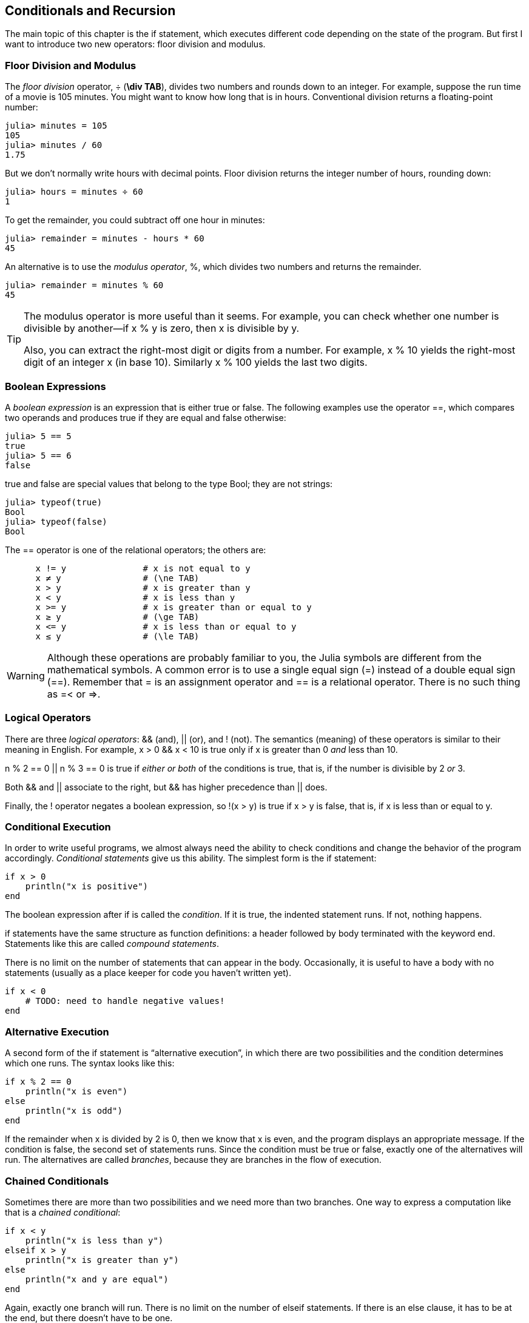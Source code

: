 [[chap05]]
== Conditionals and Recursion

The main topic of this chapter is the +if+ statement, which executes different code depending on the state of the program. But first I want to introduce two new operators: floor division and modulus.


=== Floor Division and Modulus

The _floor division_ operator, +÷+ (*+\div TAB+*), divides two numbers and rounds down to an integer. For example, suppose the run time of a movie is 105 minutes. You might want to know how long that is in hours. Conventional division returns a floating-point number:
(((floor division operator)))((("operator", "Base", "÷", see="floor division operator")))((("÷", see="floor division operator")))

[source,@julia-repl-test chap05]
----
julia> minutes = 105
105
julia> minutes / 60
1.75
----

But we don’t normally write hours with decimal points. Floor division returns the integer number of hours, rounding down:

[source,@julia-repl-test chap05]
----
julia> hours = minutes ÷ 60
1
----

To get the remainder, you could subtract off one hour in minutes:

[source,@julia-repl-test chap05]
----
julia> remainder = minutes - hours * 60
45
----

An alternative is to use the _modulus operator_, +%+, which divides two numbers and returns the remainder.
(((modulus operator)))((("operator", "Base", "%", see="modulus operator")))((("%", see="modulus operator)))

[source,@julia-repl-test chap05]
----
julia> remainder = minutes % 60
45
----

[TIP]
====
The modulus operator is more useful than it seems. For example, you can check whether one number is divisible by another—if +x % y+ is zero, then +x+ is divisible by +y+.

Also, you can extract the right-most digit or digits from a number. For example, +x % 10+ yields the right-most digit of an integer +x+ (in base 10). Similarly +x % 100+ yields the last two digits.
====


=== Boolean Expressions

A _boolean expression_ is an expression that is either true or false. The following examples use the operator +==+, which compares two operands and produces +true+ if they are equal and +false+ otherwise:
(((boolean expression)))(((true)))(((false)))

[source,@julia-repl-test]
----
julia> 5 == 5
true
julia> 5 == 6
false
----

+true+ and +false+ are special values that belong to the type +Bool+; they are not strings:
(((Bool)))((("type", "Base", "Bool", see="Bool")))

[source,@julia-repl-test]
----
julia> typeof(true)
Bool
julia> typeof(false)
Bool
----

The +==+ operator is one of the relational operators; the others are:
(((relational operator)))(((==)))((("operator", "Base", "==", see="==")))

[source,julia]
----
      x != y               # x is not equal to y
      x ≠ y                # (\ne TAB)
      x > y                # x is greater than y
      x < y                # x is less than y
      x >= y               # x is greater than or equal to y
      x ≥ y                # (\ge TAB)
      x <= y               # x is less than or equal to y
      x ≤ y                # (\le TAB)
----

[WARNING]
====
Although these operations are probably familiar to you, the Julia symbols are different from the mathematical symbols. A common error is to use a single equal sign (+=+) instead of a double equal sign (+==+). Remember that +=+ is an assignment operator and +==+ is a relational operator. There is no such thing as +=<+ or +pass:[=>]+.
(((≠)))((("operator", "Base", "≠", see="≠")))((("!=", see="≠")))((("operator", "Base", "!=", see="≠")))(((>)))((("operator", "Base", ">", see=">")))(((<)))((("operator", "Base", "<", see="<")))(((≥)))((("operator", "Base", "≥", see="≥")))(((">=", see="≥")))((("operator", "Base", ">=", see="≥")))(((≤)))((("operator", "Base", "≤", see="≤")))((("pass:[&lt;=]", see="≤")))((("operator", "Base", "pass:[&lt;=]", see="≤")))
====


=== Logical Operators

There are three _logical operators_: +&&+ (and), +||+ (or), and +!+ (not). The semantics (meaning) of these operators is similar to their meaning in English. For example, +x > 0 && x < 10+ is true only if +x+ is greater than +0+ _and_ less than +10+.
(((logical operator)))(((&&)))(((||)))(((!)))

+n % 2 == 0 || n % 3 == 0+ is true if _either or both_ of the conditions is true, that is, if the number is divisible by 2 _or_ 3.

Both +&&+ and +||+ associate to the right, but +&&+ has higher precedence than +||+ does.

Finally, the +!+ operator negates a boolean expression, so +!(x > y)+ is true if +x > y+ is false, that is, if +x+ is less than or equal to +y+.


=== Conditional Execution

In order to write useful programs, we almost always need the ability to check conditions and change the behavior of the program accordingly. _Conditional statements_ give us this ability. The simplest form is the +if+ statement:
(((conditional statement)))(((if)))((("keyword", "if", see="if")))(((if statement)))((("statement", "if", see="if statement")))

[source,julia]
----
if x > 0
    println("x is positive")
end
----

The boolean expression after +if+ is called the _condition_. If it is true, the indented statement runs. If not, nothing happens.
(((condition)))

+if+ statements have the same structure as function definitions: a header followed by body terminated with the keyword +end+. Statements like this are called _compound statements_.
(((compound statement)))(((end)))

There is no limit on the number of statements that can appear in the body. Occasionally, it is useful to have a body with no statements (usually as a place keeper for code you haven’t written yet).

[source,julia]
----
if x < 0
    # TODO: need to handle negative values!
end
----


=== Alternative Execution

A second form of the +if+ statement is “alternative execution”, in which there are two possibilities and the condition determines which one runs. The syntax looks like this:
(((alternative execution)))(((else)))((("keyword", "else", see="else")))

[source,julia]
----
if x % 2 == 0
    println("x is even")
else
    println("x is odd")
end
----

If the remainder when +x+ is divided by 2 is 0, then we know that +x+ is even, and the program displays an appropriate message. If the condition is false, the second set of statements runs. Since the condition must be true or false, exactly one of the alternatives will run. The alternatives are called _branches_, because they are branches in the flow of execution.
(((branch)))


=== Chained Conditionals

Sometimes there are more than two possibilities and we need more than two branches. One way to express a computation like that is a _chained conditional_:
(((chained conditional)))(((elseif)))((("keyword", "elseif", see="elseif")))

[source,julia]
----
if x < y
    println("x is less than y")
elseif x > y
    println("x is greater than y")
else
    println("x and y are equal")
end
----

Again, exactly one branch will run. There is no limit on the number of +elseif+ statements. If there is an +else+ clause, it has to be at the end, but there doesn’t have to be one.

[source,julia]
----
if choice == "a"
    draw_a()
elseif choice == "b"
    draw_b()
elseif choice == "c"
    draw_c()
end
----

Each condition is checked in order. If the first is false, the next is checked, and so on. If one of them is true, the corresponding branch runs and the statement ends. Even if more than one condition is true, only the first true branch runs.


=== Nested Conditionals

One conditional can also be nested within another. We could have written the example in the previous section like this:
(((nested conditional)))

[source,julia]
----
if x == y
    println("x and y are equal")
else
    if x < y
        println("x is less than y")
    else
        println("x is greater than y")
    end
end
----

The outer conditional contains two branches. The first branch contains a simple statement. The second branch contains another +if+ statement, which has two branches of its own. Those two branches are both simple statements, although they could have been conditional statements as well.

Although the non-compulsory indentation of the statements makes the structure apparent, _nested conditionals_ become difficult to read very quickly. It is a good idea to avoid them when you can.
(((indentation)))

Logical operators often provide a way to simplify nested conditional statements. For example, we can rewrite the following code using a single conditional:

[source,julia]
----
if 0 < x
    if x < 10
        println("x is a positive single-digit number.")
    end
end
----

The +print+ statement runs only if we make it past both conditionals, so we can get the same effect with the +&&+ operator:

[source,julia]
----
if 0 < x && x < 10
    println("x is a positive single-digit number.")
end
----

For this kind of condition, Julia provides a more concise syntax:

[source,julia]
----
if 0 < x < 10
    println("x is a positive single-digit number.")
end
----


[[recursion]]
=== Recursion

It is legal for one function to call another; it is also legal for a function to call itself. It may not be obvious why that is a good thing, but it turns out to be one of the most magical things a program can do. For example, look at the following function:
(((countdown)))((("function", "programmer-defined", "countdown", see="countdown")))

[source,@julia-setup chap05]
----
function countdown(n)
    if n ≤ 0
        println("Blastoff!")
    else
        print(n, " ")
        countdown(n-1)
    end
end
----

If +n+ is 0 or negative, it outputs the word, +"Blastoff!"+ Otherwise, it outputs +n+ and then calls a function named +countdown+—itself—passing +n-1+ as an argument.

What happens if we call this function like this?

[source,@julia-repl-test chap05]
----
julia> countdown(3)
3 2 1 Blastoff!
----

. The execution of +countdown+ begins with +n = 3+, and since +n+ is greater than 0, it outputs the value 3, and then calls itself...

.. The execution of +countdown+ begins with +n = 2+, and since +n+ is greater than 0, it outputs the value 2, and then calls itself...

... The execution of +countdown+ begins with +n = 1+, and since +n+ is greater than 0, it outputs the value 1, and then calls itself...

.... The execution of +countdown+ begins with +n = 0+, and since +n+ is not greater than 0, it outputs the word, +"Blastoff!"+ and then returns.

... The countdown that got +n = 1+ returns.

.. The countdown that got +n = 2+ returns.

. The countdown that got +n = 3+ returns.

And then you’re back in +Main+.

A function that calls itself is _recursive_; the process of executing it is called _recursion_.
(((recursive function)))(((recursion)))

As another example, we can write a function that prints a string latexmath:[\(n\)] times.
(((printn)))((("function", "programmer-defined", "printn", see="printn")))

[source,julia]
----
function printn(s, n)
    if n ≤ 0
        return
    end
    println(s)
    printn(s, n-1)
end
----

If +n pass:[&lt;]= 0+ the +return+ statement exits the function. The flow of execution immediately returns to the caller, and the remaining lines of the function don’t run.
(((return)))((("keyword", "return", see="return")))(((return statement)))((("statement", "return", see="return statement")))

The rest of the function is similar to +countdown+: it displays +s+ and then calls itself to display +s+ latexmath:[\(n-1\)] additional times. So the number of lines of output is latexmath:[\(1 + (n - 1)\)], which adds up to latexmath:[\(n\)].

For simple examples like this, it is probably easier to use a +for+ loop. But we will see examples later that are hard to write with a +for+ loop and easy to write with recursion, so it is good to start early.

=== Stack Diagrams for Recursive Functions

In <<stack_diagrams>>, we used a stack diagram to represent the state of a program during a function call. The same kind of diagram can help interpret a recursive function.
(((stack diagram)))

Every time a function gets called, Julia creates a frame to contain the function’s local variables and parameters. For a recursive function, there might be more than one frame on the stack at the same time.
(((frame)))

[[fig05-1]]
.Stack diagram
image::images/fig51.svg[]


<<fig05-1>> shows a stack diagram for +countdown+ called with +n = 3+.

As usual, the top of the stack is the frame for +Main+. It is empty because we did not create any variables in +Main+ or pass any arguments to it.

The four +countdown+ frames have different values for the parameter +n+. The bottom of the stack, where +n = 0+, is called the _base case_. It does not make a recursive call, so there are no more frames.
(((base case)))

===== Exercise 5-1

As an exercise, draw a stack diagram for +printn+ called with +s = "Hello"+ and +n = 2+. Then write a function called +do_n+ that takes a function object and a number, +n+, as arguments, and that calls the given function latexmath:[\(n\)] times.

=== Infinite Recursion

If a recursion never reaches a base case, it goes on making recursive calls forever, and the program never terminates. This is known as _infinite recursion_, and it is generally not a good idea. Here is a minimal program with an infinite recursion:
(((infinite recursion)))(((recurse)))((("function", "programmer-defined", "recurse", see="recurse")))

[source,julia]
----
function recurse()
    recurse()
end
----

In most programming environments, a program with infinite recursion does not really run forever. Julia reports an error message when the maximum recursion depth is reached:

[source,jlcon]
----
julia> recurse()
ERROR: StackOverflowError:
Stacktrace:
 [1] recurse() at ./REPL[1]:2 (repeats 80000 times)
----

This stacktrace is a little bigger than the one we saw in the previous chapter. When the error occurs, there are 80000 +recurse+ frames on the stack!
(((stacktrace)))(((StackOverflowError)))((("error", "Core", "StackOverflowError", see="StackOverflowError")))

If you encounter an infinite recursion by accident, review your function to confirm that there is a base case that does not make a recursive call. And if there is a base case, check whether you are guaranteed to reach it.


=== Keyboard Input

The programs we have written so far accept no input from the user. They just do the same thing every time.

Julia provides a built-in function called +readline+ that stops the program and waits for the user to type something. When the user presses +RETURN+ or +ENTER+, the program resumes and +readline+ returns what the user typed as a string.
(((readline)))((("function", "Base", "readline", see="readline")))

[source,jlcon]
----
julia> text = readline()
What are you waiting for?
"What are you waiting for?"
----

Before getting input from the user, it is a good idea to print a prompt telling the user what to type:
(((prompt)))

[source,jlcon]
----
julia> print("What...is your name? "); readline()
What...is your name? Arthur, King of the Britons!
"Arthur, King of the Britons!"
----

A semi-colon +;+ allows to put multiple statements on the same line. In the REPL only the last statement returns its value.
(((;)))

If you expect the user to type an integer, you can try to convert the return value to +Int64+:

[source,jlcon]
----
julia> println("What...is the airspeed velocity of an unladen swallow?"); speed = readline()
What...is the airspeed velocity of an unladen swallow?
42
"42"
julia> parse(Int64, speed)
42
----

But if the user types something other than a string of digits, you get an error:
(((parse)))

[source,jlcon]
----
julia> println("What...is the airspeed velocity of an unladen swallow? "); speed = readline()
What...is the airspeed velocity of an unladen swallow?
What do you mean, an African or a European swallow?
"What do you mean, an African or a European swallow?"
julia> parse(Int64, speed)
ERROR: ArgumentError: invalid base 10 digit 'W' in "What do you mean, an African or a European swallow?"
[...]
----

We will see how to handle this kind of error later.
(((ArgumentError)))


=== Debugging

When a syntax or runtime error occurs, the error message contains a lot of information, but it can be overwhelming. The most useful parts are usually:
(((debugging)))

* What kind of error it was, and

* Where it occurred.

Syntax errors are usually easy to find, but there are a few gotchas. In general, error messages indicate where the problem was discovered, but the actual error might be earlier in the code, sometimes on a previous line.

The same is true of runtime errors. Suppose you are trying to compute a signal-to-noise ratio in decibels. The formula is

[latexmath]
++++
\begin{equation}
{SNR_{\mathrm{db}} = 10 \log_{10} \frac{P_{\mathrm{signal}}}{P_{\mathrm{noise}}}\ .}
\end{equation}
++++

In Julia, you might write something like this:

[source,julia]
----
signal_power = 9
noise_power = 10
ratio = signal_power ÷ noise_power
decibels = 10 * log10(ratio)
print(decibels)
----

And you get:

[source,julia]
----
-Inf
----

This is not the result you expected.

To find the error, it might be useful to print the value of ratio, which turns out to be 0. The problem is in line 3, which uses floor division instead of floating-point division.

[WARNING]
====
You should take the time to read error messages carefully, but don’t assume that everything they say is correct.
====


=== Glossary

floor division::
An operator, denoted +÷+, that divides two numbers and rounds down (toward negative infinity) to an integer.
(((floor division)))

modulus operator::
An operator, denoted with a percent sign (%), that works on integers and returns the remainder when one number is divided by another.
(((modulus operator)))

boolean expression::
An expression whose value is either +true+ or +false+.
(((boolean expression)))

relational operator::
One of the operators that compares its operands: +==+, +≠+ (+!=+), +>+, +<+, +≥+ (+>=+), and +≤+ (+pass:[&lt;=]+).
(((relational operator)))

logical operator::
One of the operators that combines boolean expressions: +&&+ (and), +||+ (or), and +!+ (not).
(((logical operator)))

conditional statement::
A statement that controls the flow of execution depending on some condition.
(((conditional statement)))

condition::
The boolean expression in a conditional statement that determines which branch runs.
(((condition)))

compound statement::
A statement that consists of a header and a body. The body is terminated with the keyword +end+.
(((compound statement)))

branch::
One of the alternative sequences of statements in a conditional statement.
(((branch)))

chained conditional::
A conditional statement with a series of alternative branches.
(((chained conditional)))

nested conditional::
A conditional statement that appears in one of the branches of another conditional statement.
(((nested conditional)))

return statement::
A statement that causes a function to end immediately and return to the caller.
(((return statement)))

recursion::
The process of calling the function that is currently executing.
(((recursion)))

base case::
A conditional branch in a recursive function that does not make a recursive call.
(((base case)))

infinite recursion::
A recursion that doesn’t have a base case, or never reaches it. Eventually, an infinite recursion causes a runtime error.
(((infinite recursion)))


=== Exercises

[[ex05-1]]
===== Exercise 5-2

The function +time+ returns the current Greenwich Mean Time in seconds since “the epoch”, which is an arbitrary time used as a reference point. On UNIX systems, the epoch is 1 January 1970.
(((time)))((("function", "Base", "time", see="time")))

[source,@julia-repl]
----
time()
----

Write a script that reads the current time and converts it to a time of day in hours, minutes, and seconds, plus the number of days since the epoch.

[[ex05-2]]
===== Exercise 5-3

Fermat’s Last Theorem says that there are no positive integers latexmath:[\(a\)], latexmath:[\(b\)], and latexmath:[\(c\)] such that
(((Fermat's last theorem)))

[latexmath]
++++
\begin{equation}
{a^n + b^n = c^n}
\end{equation}
++++

for any value of latexmath:[\(n\)] greater than 2.

. Write a function named +checkfermat+ that takes four parameters—+a+, +b+, +c+ and +n+—and checks to see if Fermat’s theorem holds. If +n+ is greater than 2 and +pass:[a^n + b^n == c^n]+ the program should print, “Holy smokes, Fermat was wrong!” Otherwise the program should print, “No, that doesn’t work.”
(((checkfermat)))((("function", "programmer-defined", "checkfermat", see="checkfermat")))

. Write a function that prompts the user to input values for +a+, +b+, +c+ and +n+, converts them to integers, and uses +checkfermat+ to check whether they violate Fermat’s theorem.

[[ex05-3]]
===== Exercise 5-4

If you are given three sticks, you may or may not be able to arrange them in a triangle. For example, if one of the sticks is 12 inches long and the other two are one inch long, you will not be able to get the short sticks to meet in the middle. For any three lengths, there is a simple test to see if it is possible to form a triangle:

[TIP]
====
If any of the three lengths is greater than the sum of the other two, then you cannot form a triangle. Otherwise, you can. (If the sum of two lengths equals the third, they form what is called a “degenerate” triangle.)
====

. Write a function named +istriangle+ that takes three integers as arguments, and that prints either “Yes” or “No”, depending on whether you can or cannot form a triangle from sticks with the given lengths.
(((istriangle)))((("function", "programmer-defined", "istriangle", see="istriangle")))

. Write a function that prompts the user to input three stick lengths, converts them to integers, and uses +istriangle+ to check whether sticks with the given lengths can form a triangle.

[[ex05-4]]
===== Exercise 5-5

What is the output of the following program? Draw a stack diagram that shows the state of the program when it prints the result.
(((stack diagram)))(((recurse)))

[source,julia]
----
function recurse(n, s)
    if n == 0
        println(s)
    else
        recurse(n-1, n+s)
    end
end

recurse(3, 0)
----

. What would happen if you called this function like this: +recurse(-1, 0)+?

. Write a docstring that explains everything someone would need to know in order to use this function (and nothing else).

The following exercises use the +ThinkJulia+ module, described in <<chap04>>:

[[ex05-5]]
===== Exercise 5-6

Read the following function and see if you can figure out what it does (see the examples in <<chap04>>). Then run it and see if you got it right.

[source,julia]
----
function draw(t, length, n)
    if n == 0
        return
    end
    angle = 50
    forward(t, length*n)
    turn(t, -angle)
    draw(t, length, n-1)
    turn(t, 2*angle)
    draw(t, length, n-1)
    turn(t, -angle)
    forward(t, -length*n)
end
----

[[ex05-6]]
===== Exercise 5-7

[[fig05-2]]
.A Koch curve
image::images/fig52.svg[]


The Koch curve is a fractal that looks something like <<fig05-2>>. To draw a Koch curve with length latexmath:[\(x\)], all you have to do is
(((Koch curve)))(((fractal)))

. Draw a Koch curve with length latexmath:[\(\frac{x}{3}\)].

. Turn left 60 degrees.

. Draw a Koch curve with length latexmath:[\(\frac{x}{3}\)].

. Turn right 120 degrees.

. Draw a Koch curve with length latexmath:[\(\frac{x}{3}\)].

. Turn left 60 degrees.

. Draw a Koch curve with length latexmath:[\(\frac{x}{3}\)].

The exception is if latexmath:[\(x\)] is less than 3: in that case, you can just draw a straight line with length latexmath:[\(x\)].

. Write a function called +koch+ that takes a turtle and a length as parameters, and that uses the turtle to draw a Koch curve with the given length.
(((koch)))((("function", "programmer-defined", "koch", see="koch")))

. Write a function called +snowflake+ that draws three Koch curves to make the outline of a snowflake.
(((snowflake)))((("function", "programmer-defined", "snowflake", see="snowflake")))

. The Koch curve can be generalized in several ways. See https://en.wikipedia.org/wiki/Koch_snowflake for examples and implement your favorite.


